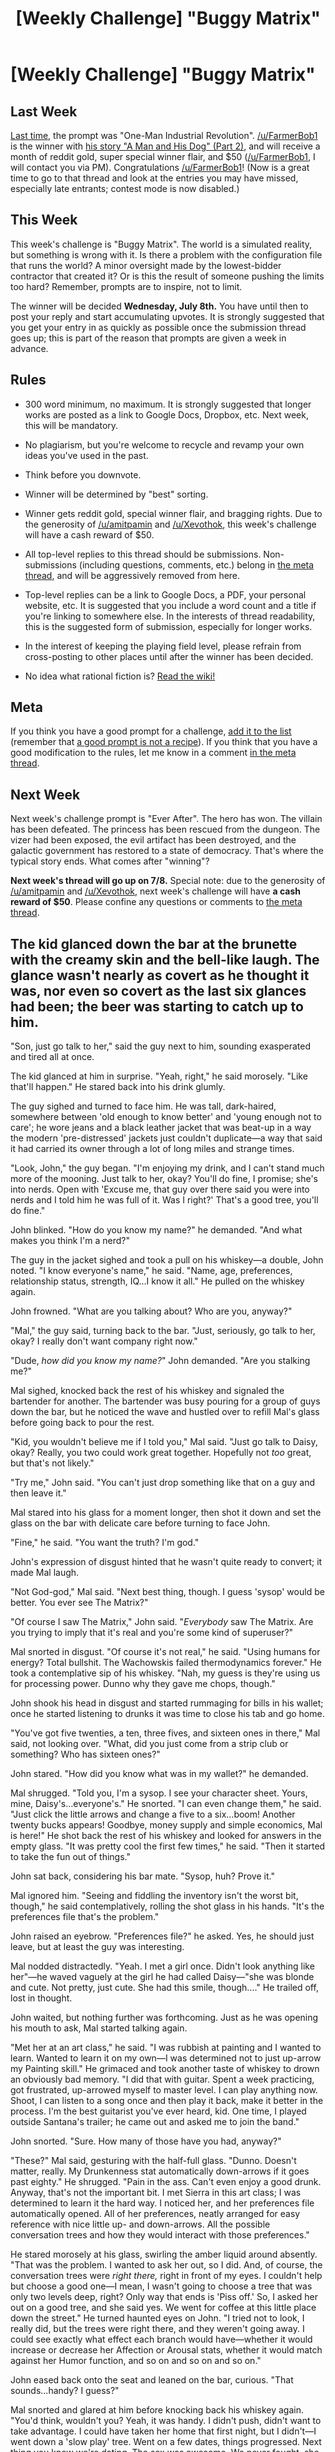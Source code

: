 #+TITLE: [Weekly Challenge] "Buggy Matrix"

* [Weekly Challenge] "Buggy Matrix"
:PROPERTIES:
:Author: alexanderwales
:Score: 23
:DateUnix: 1435791540.0
:DateShort: 2015-Jul-02
:END:
** Last Week
   :PROPERTIES:
   :CUSTOM_ID: last-week
   :END:
[[https://www.reddit.com/r/rational/comments/3b0aqq/weekly_challenge_oneman_industrial_revolution/?sort=confidence][Last time,]] the prompt was "One-Man Industrial Revolution". [[/u/FarmerBob1]] is the winner with [[https://www.reddit.com/r/rational/comments/3b0aqq/weekly_challenge_oneman_industrial_revolution/csl9x2p][his story "A Man and His Dog" (Part 2)]], and will receive a month of reddit gold, super special winner flair, and $50 ([[/u/FarmerBob1]], I will contact you via PM). Congratulations [[/u/FarmerBob1]]! (Now is a great time to go to that thread and look at the entries you may have missed, especially late entrants; contest mode is now disabled.)

** This Week
   :PROPERTIES:
   :CUSTOM_ID: this-week
   :END:
This week's challenge is "Buggy Matrix". The world is a simulated reality, but something is wrong with it. Is there a problem with the configuration file that runs the world? A minor oversight made by the lowest-bidder contractor that created it? Or is this the result of someone pushing the limits too hard? Remember, prompts are to inspire, not to limit.

The winner will be decided *Wednesday, July 8th.* You have until then to post your reply and start accumulating upvotes. It is strongly suggested that you get your entry in as quickly as possible once the submission thread goes up; this is part of the reason that prompts are given a week in advance.

** Rules
   :PROPERTIES:
   :CUSTOM_ID: rules
   :END:

- 300 word minimum, no maximum. It is strongly suggested that longer works are posted as a link to Google Docs, Dropbox, etc. Next week, this will be mandatory.

- No plagiarism, but you're welcome to recycle and revamp your own ideas you've used in the past.

- Think before you downvote.

- Winner will be determined by "best" sorting.

- Winner gets reddit gold, special winner flair, and bragging rights. Due to the generosity of [[/u/amitpamin]] and [[/u/Xevothok]], this week's challenge will have a cash reward of $50.

- All top-level replies to this thread should be submissions. Non-submissions (including questions, comments, etc.) belong in [[http://www.reddit.com/r/rational/comments/39dxi3][the meta thread]], and will be aggressively removed from here.

- Top-level replies can be a link to Google Docs, a PDF, your personal website, etc. It is suggested that you include a word count and a title if you're linking to somewhere else. In the interests of thread readability, this is the suggested form of submission, especially for longer works.

- In the interest of keeping the playing field level, please refrain from cross-posting to other places until after the winner has been decided.

- No idea what rational fiction is? [[http://www.reddit.com/r/rational/wiki/index][Read the wiki!]]

** Meta
   :PROPERTIES:
   :CUSTOM_ID: meta
   :END:
If you think you have a good prompt for a challenge, [[https://docs.google.com/spreadsheets/d/1B6HaZc8FYkr6l6Q4cwBc9_-Yq1g0f_HmdHK5L1tbEbA/edit?usp=sharing][add it to the list]] (remember that [[http://www.reddit.com/r/WritingPrompts/wiki/prompts?src=RECIPE][a good prompt is not a recipe]]). If you think that you have a good modification to the rules, let me know in a comment [[http://www.reddit.com/r/rational/comments/39dxi3][in the meta thread]].

** Next Week
   :PROPERTIES:
   :CUSTOM_ID: next-week
   :END:
Next week's challenge prompt is "Ever After". The hero has won. The villain has been defeated. The princess has been rescued from the dungeon. The vizer had been exposed, the evil artifact has been destroyed, and the galactic government has restored to a state of democracy. That's where the typical story ends. What comes after "winning"?

*Next week's thread will go up on 7/8.* Special note: due to the generosity of [[/u/amitpamin]] and [[/u/Xevothok]], next week's challenge will have *a cash reward of $50*. Please confine any questions or comments to [[http://www.reddit.com/r/rational/comments/39dxi3][the meta thread]].


** The kid glanced down the bar at the brunette with the creamy skin and the bell-like laugh. The glance wasn't nearly as covert as he thought it was, nor even so covert as the last six glances had been; the beer was starting to catch up to him.

"Son, just go talk to her," said the guy next to him, sounding exasperated and tired all at once.

The kid glanced at him in surprise. "Yeah, right," he said morosely. "Like that'll happen." He stared back into his drink glumly.

The guy sighed and turned to face him. He was tall, dark-haired, somewhere between 'old enough to know better' and 'young enough not to care'; he wore jeans and a black leather jacket that was beat-up in a way the modern 'pre-distressed' jackets just couldn't duplicate---a way that said it had carried its owner through a lot of long miles and strange times.

"Look, John," the guy began. "I'm enjoying my drink, and I can't stand much more of the mooning. Just talk to her, okay? You'll do fine, I promise; she's into nerds. Open with 'Excuse me, that guy over there said you were into nerds and I told him he was full of it. Was I right?' That's a good tree, you'll do fine."

John blinked. "How do you know my name?" he demanded. "And what makes you think I'm a nerd?"

The guy in the jacket sighed and took a pull on his whiskey---a double, John noted. "I know everyone's name," he said. "Name, age, preferences, relationship status, strength, IQ...I know it all." He pulled on the whiskey again.

John frowned. "What are you talking about? Who are you, anyway?"

"Mal," the guy said, turning back to the bar. "Just, seriously, go talk to her, okay? I really don't want company right now."

"Dude, /how did you know my name?/" John demanded. "Are you stalking me?"

Mal sighed, knocked back the rest of his whiskey and signaled the bartender for another. The bartender was busy pouring for a group of guys down the bar, but he noticed the wave and hustled over to refill Mal's glass before going back to pour the rest.

"Kid, you wouldn't believe me if I told you," Mal said. "Just go talk to Daisy, okay? Really, you two could work great together. Hopefully not /too/ great, but that's not likely."

"Try me," John said. "You can't just drop something like that on a guy and then leave it."

Mal stared into his glass for a moment longer, then shot it down and set the glass on the bar with delicate care before turning to face John.

"Fine," he said. "You want the truth? I'm god."

John's expression of disgust hinted that he wasn't quite ready to convert; it made Mal laugh.

"Not God-god," Mal said. "Next best thing, though. I guess 'sysop' would be better. You ever see The Matrix?"

"Of course I saw The Matrix," John said. "/Everybody/ saw The Matrix. Are you trying to imply that it's real and you're some kind of superuser?"

Mal snorted in disgust. "Of course it's not real," he said. "Using humans for energy? Total bullshit. The Wachowskis failed thermodynamics forever." He took a contemplative sip of his whiskey. "Nah, my guess is they're using us for processing power. Dunno why they gave me chops, though."

John shook his head in disgust and started rummaging for bills in his wallet; once he started listening to drunks it was time to close his tab and go home.

"You've got five twenties, a ten, three fives, and sixteen ones in there," Mal said, not looking over. "What, did you just come from a strip club or something? Who has sixteen ones?"

John stared. "How did you know what was in my wallet?" he demanded.

Mal shrugged. "Told you, I'm a sysop. I see your character sheet. Yours, mine, Daisy's...everyone's." He snorted. "I can even change them," he said. "Just click the little arrows and change a five to a six...boom! Another twenty bucks appears! Goodbye, money supply and simple economics, Mal is here!" He shot back the rest of his whiskey and looked for answers in the empty glass. "It was pretty cool the first few times," he said. "Then it started to take the fun out of things."

John sat back, considering his bar mate. "Sysop, huh? Prove it."

Mal ignored him. "Seeing and fiddling the inventory isn't the worst bit, though," he said contemplatively, rolling the shot glass in his hands. "It's the preferences file that's the problem."

John raised an eyebrow. "Preferences file?" he asked. Yes, he should just leave, but at least the guy was interesting.

Mal nodded distractedly. "Yeah. I met a girl once. Didn't look anything like her"---he waved vaguely at the girl he had called Daisy---"she was blonde and cute. Not pretty, just cute. She had this smile, though...." He trailed off, lost in thought.

John waited, but nothing further was forthcoming. Just as he was opening his mouth to ask, Mal started talking again.

"Met her at an art class," he said. "I was rubbish at painting and I wanted to learn. Wanted to learn it on my own---I was determined not to just up-arrow my Painting skill." He grimaced and took another taste of whiskey to drown an obviously bad memory. "I did that with guitar. Spent a week practicing, got frustrated, up-arrowed myself to master level. I can play anything now. Shoot, I can listen to a song once and then play it back, make it better in the process. I'm the best guitarist you've ever heard, kid. One time, I played outside Santana's trailer; he came out and asked me to join the band."

John snorted. "Sure. How many of those have you had, anyway?"

"These?" Mal said, gesturing with the half-full glass. "Dunno. Doesn't matter, really. My Drunkenness stat automatically down-arrows if it goes past eighty." He shrugged. "Pain in the ass. Can't even enjoy a good drunk. Anyway, that's not the important bit. I met Sierra in this art class; I was determined to learn it the hard way. I noticed her, and her preferences file automatically opened. All of her preferences, neatly arranged for easy reference with nice little up- and down-arrows. All the possible conversation trees and how they would interact with those preferences."

He stared morosely at his glass, swirling the amber liquid around absently. "That was the problem. I wanted to ask her out, so I did. And, of course, the conversation trees were /right there,/ right in front of my eyes. I couldn't help but choose a good one---I mean, I wasn't going to choose a tree that was only two levels deep, right? Only way that ends is 'Piss off.' So, I asked her out on a good tree, and she said yes. We went for coffee at this little place down the street." He turned haunted eyes on John. "I tried not to look, I really did, but the trees were right there, and they weren't going away. I could see exactly what effect each branch would have---whether it would increase or decrease her Affection or Arousal stats, whether it would match against her Humor function, and so on and so on and so on."

John eased back onto the seat and leaned on the bar, curious. "That sounds...handy? I guess?"

Mal snorted and glared at him before knocking back his whiskey again. "You'd think, wouldn't you? Yeah, it was handy. I didn't push, didn't want to take advantage. I could have taken her home that first night, but I didn't---I went down a 'slow play' tree. Went on a few dates, things progressed. Next thing you know we're dating. The sex was awesome. We never fought, she was happy...it was good."

"So, what was the problem?" John asked.

"It was all bullshit," Mal said. "I could see her preferences file, man. If she came home in a bad mood, I knew /exactly/ what to say to get her out of it. When I rubbed her feet, I knew exactly where to press and how hard. I could put her to sleep or get her to tear my clothes off depending on what I wanted. A few times I even played guitar for her, after she begged and teased and poked at me about it. She'd sit spellbound, which just made it worse. And, of course, there was the PMS. That was where things really went wrong."

John frowned. "PMS? /That/ was your big failure point, Mister-I-can-do-everything-right?"

Mal nodded. "Yep. She had really bad periods, and I didn't want to see her suffer. So...I down-arrowed the pain.

*[Story continues in the response]*
:PROPERTIES:
:Author: eaglejarl
:Score: 35
:DateUnix: 1435816885.0
:DateShort: 2015-Jul-02
:END:

*** That was a slippery slope; I started up-arrowing her orgasms when we had sex, her immune system when I could see that she was starting to get sick. One night she wanted to make dinner for me for our anniversary; she hated cooking and was terrible at it, but she was determined to do it...I think she thought it would be a really grand, loving gesture. I could have found a conversation tree that would have convinced her not to do it, but I was tired that night and it was easier to just up-arrow her Cooking skill and her enjoyment of cooking."

He looked at the bar, shame written on his face. "Eventually I convinced myself that up-arrowing her Comeliness a tick or ten would be a good thing, would make her happier. I mean, she was cute but she wasn't pretty---she'd be happier if she was pretty, right? And I'd be happier having a pretty girlfriend. Of course, why stop at pretty, right? Just a few more ticks and she could be drop-dead gorgeous. That'd be even better for both of us, wouldn't it?" He glanced over at John with a wry smile. "What do you think, isn't she gorgeous?"

John frowned. "Isn't who gorgeous?"

"Sierra," Mal said.

John stared in puzzlement for a moment and then suddenly the light dawned. "Hang on, are you saying that you dated /Sierra Montane/? Supermodel Sierra Montane?"

Mal nodded. "Pretty little Sierra, all arrowed up. The change came on gradually, over the course of a couple months---weight fell off, measurements changed, skin got finer...while I was at it I up-arrowed her Sensuousness a few times as well. When she decided to try out for a modelling gig they practically threw money at her."

John laughed. "That's a pretty good story, mate. Okay, I'll bite---here you are, playing guitar with Carlos Santana and dating Sierra Montane, you can make money out of nothing...why exactly are you in a bar trying to drink yourself under the table?"

Mal snorted. "Told you," he said, shooting back his glass. "I can't get more than lightly tipsy. Anyway, I never played with Carlos. I don't even play anymore. I up-arrowed it, so what's the point? There's nothing satisfying about playing if you didn't work for it. It was the same with Sierra, after a while. I woke up one day and realized that I'd stopped seeing her as a person; she was just a collection of stats and conversation trees. I'd looked at her character sheet too much, knew everything about her...there was no surprise, no mystery or challenge, nothing left to learn, no need to work for anything. She'd become a puppet and was deliriously happy that way."

Mal tossed back the rest of his whiskey and set it on the bar. He pulled out a pen and started jotting something down on a cocktail napkin. "I broke it off," he said absently, more focused on the words he was writing than speaking. "I down-arrowed her Relationship with me and we parted as friends. I don't date anymore."

Mal pushed the napkin towards John and tossed him a casual two-fingered salute. "Go get 'er, tiger," he said, before turning and walking out of the bar.

John stared after him for a moment before looking down at the napkin. There, written in a neat hand, was a tidy little conversation tree.
:PROPERTIES:
:Author: eaglejarl
:Score: 17
:DateUnix: 1435816897.0
:DateShort: 2015-Jul-02
:END:


*** ...ouch.

I touched briefly on sympathy for Mal, but... he neither deserves nor needs it. Just down-arrow existential angst, akrasia, and so on; up-arrow intelligence and wisdom and moral inclination, then... do whatever you want.

And hope that you're the only conscious agent around, or there's a Culture Mind somewhere out there looking forward to a /Grey Area/ re-enactment.
:PROPERTIES:
:Author: PeridexisErrant
:Score: 11
:DateUnix: 1435832831.0
:DateShort: 2015-Jul-02
:END:

**** u/Anderkent:
#+begin_quote
  I touched briefly on sympathy for Mal, but... he neither deserves nor needs it. Just down-arrow existential angst, akrasia, and so on; up-arrow intelligence and wisdom and moral inclination, then... do whatever you want.
#+end_quote

Huh? Self-modification is deeply scary and should definitely /not/ be taken up just because someone's angsty! What Mal did to Sierra is disgusting (especially since it was done without consent), but no reason to force him to do it to himself.

Once he down-arrows existential angst, akrasia; up-arrows intelligence and wisdom, he won't be doing whatever Mal wants; he'll be doing whatever super-Mal wants. And perhaps that would be worth it, but it's a decision Mal has to come to himself, and definitely not an easy choice.

I have so much sympathy to Mal; he's put in a position where his capabilities so much outscale his reasoning and prediction abilities. If you're given the tools to destroy or fix the world, the only reasonable thing to do is *nothing*. This is way too much power for one person to handle, and Mal deciding to not do anything with it is the good ending.
:PROPERTIES:
:Author: Anderkent
:Score: 9
:DateUnix: 1435941131.0
:DateShort: 2015-Jul-03
:END:


** /Click/ - *boop*\\
/click/ - *boop*

Stupid goddamn piece of trash

/click/ - *boop*

How bloody hard is it to make a fucking teakettle? Put a heating element in some plastic, wire it all together, and last of all, add a switch that will for fucks sake *stay switched* when you press it in.

/click/ - *boop*

But clearly the last step is just too much for Philisonic's engineers. You press the switch (/click/) and it just pops right out (*boop*). You replace the kettle, check it works in the store, take it to your kitchen, /click/, *boop*, and you have no tea but you must /scream/.

/click/

#+begin_example
  Thu Jul 23 15:59:51 2134 -0700 89765b7 (HEAD) (upstream/master) Merge pull request #17223 in METASPACE/matrix: fix off-by-one error in a rarely-executed path of subquantum gravitational logfactorization.

  Also adds a unit test, based on the only know reproduction case so far; see matrix/tests/subquantgrav/kettle.hs
#+end_example

ETA: this is actually only 150 words, so it's not in the running for the price. still, I'd like it to stay here and be judged :P
:PROPERTIES:
:Author: Anderkent
:Score: 12
:DateUnix: 1435938171.0
:DateShort: 2015-Jul-03
:END:

*** u/BadGoyWithAGun:
#+begin_quote
  =.hs=
#+end_quote

That's the nightmare fuel part.
:PROPERTIES:
:Author: BadGoyWithAGun
:Score: 5
:DateUnix: 1435947683.0
:DateShort: 2015-Jul-03
:END:

**** Lazy quantum theory - you're not actually there until a side effecting formula depends on you.
:PROPERTIES:
:Author: Anderkent
:Score: 4
:DateUnix: 1435955752.0
:DateShort: 2015-Jul-04
:END:

***** That's exactly what a Matrix running on Haskell would imply though, wouldn't it?
:PROPERTIES:
:Author: BadGoyWithAGun
:Score: 1
:DateUnix: 1435956631.0
:DateShort: 2015-Jul-04
:END:

****** I'm told Permutation City was written entirely on this concept.
:PROPERTIES:
:Score: 1
:DateUnix: 1435957109.0
:DateShort: 2015-Jul-04
:END:

******* Not really. EY touched on the premise of Permutation City in the [[https://www.fanfiction.net/s/5389450/1/The-Finale-of-the-Ultimate-Meta-Mega-Crossover][Finale]], an Egan/Vinge crossover fanfic - basically, Permutation City is based on the idea that any computation that could happen is as good as having happened, in terms of being experienced "from the inside" by agents it represents. If you ask me, that's taking the "what /is/ truth?" nonsense and turning wise-sounding philosophising up to 11.
:PROPERTIES:
:Author: BadGoyWithAGun
:Score: 3
:DateUnix: 1435962359.0
:DateShort: 2015-Jul-04
:END:


*** This made me laugh, both for the story and for the commit log...in no small part because I've seen commit logs like that one.

Have an upvote.
:PROPERTIES:
:Author: eaglejarl
:Score: 1
:DateUnix: 1436135219.0
:DateShort: 2015-Jul-06
:END:

**** Thanks. The writing is too awkward for me to be happy with this piece (the forced reference at the end, the kettle components description, /groan/), but I saw the topic, pretty much instantly saw this scenario... Glad to see the form didn't impede the thought transfer too much :P
:PROPERTIES:
:Author: Anderkent
:Score: 1
:DateUnix: 1436186689.0
:DateShort: 2015-Jul-06
:END:

***** u/eaglejarl:
#+begin_quote
  The writing is too awkward for me to be happy with this piece
#+end_quote

Most (all?) authors hate everything they re-read it. Take comfort.
:PROPERTIES:
:Author: eaglejarl
:Score: 1
:DateUnix: 1436397711.0
:DateShort: 2015-Jul-09
:END:


** [[http://medicsandmagics.blogspot.com/2015/07/the-benevolent-dracolich.html][The Benevolent Dracolich]]

“Tell me a story, Dad...” Osler said as he warmed his hands at a campfire below a pot of fish stew.

“Which one?” Damien glanced down, gingerly dipped two fingers in and licked them, adding a dash of salt to the food. “The Book of Questions, the Catabolist versus the Anabolist...”

“Tell me about the dragons.”

“I have only one fable about dragons. I haven't told it to you before, because I wasn't sure if you were ready yet.”

“Why not?” Osler frowned and pointed at the light stubble on the top of his feet. “I'm almost eleventy until quarter-age now! I've heard about the dragons before and I know what is coming. I want to be ready!” He caught himself in mid-pout and tried to look as grown-up as halflingly possible.

Damien nodded knowingly. “You want to be ready? Don't we all. Very well, this is the Story of the Benevolent Dracolich.”

--------------

** Part 1: Seers, the Last of their Kind
   :PROPERTIES:
   :CUSTOM_ID: part-1-seers-the-last-of-their-kind
   :END:
“Once upon a time, there was a mage named Drake. He possessed a great many abilities but as far as magic goes, they were weak and piddling. By this point in the Verse, the greatest wizards had already died: among them were the Wishmongers, the Rulebreakers, the Forecasters, and the Elementbenders. Only the Seers remained, for their powers required the least mana.

“Drake possessed all the senses of sight. He could see the invisible rays to left and right of the Sun's prismatic spray. He possessed all the senses of sound, able to feel the moans of the earth and tides' waves in his bones. One by one, he apprehended every sense imaginable. He alone possessed the will to receive and the ability to interpret. He seized knowledge from the fabric of reality -- and the messages from the Twin Gods themselves.

“Drake's abilities and demeanor made him far-seeing. He didn't concern himself with the day-to-day drivel of fields and markets. Unlike the generations of arrogant wizardkind before him, he had the gift to see out into the Dark Beyond.

“First he traced the routes of the planetary bodies. The seasonal constellations became his closest friends. Then he began to see the individual thumbprints that made them each unique and although they were so far away, he eventually could tell how massive they were. What elemental stuff they contained. How long they glistered in the night sky to send him their weak messages from many eons ago.

“Where we only see blackness, he saw the background Glow of the Anabolist marking the beginning of the Verse. Where we see shimmering pointillés, he saw entropic fires of the Catabolist spelling the Verse's End. He ruminated on the infinity of the Cosmos and the finality of the stars. The gifts that the Anabolist had so carefully wrought from the beginning of time would be slowly torn to shreds one by one by the Catabolist, until all was dust and dead.”

--------------

Osler frowned grumpily, folding his arms across his chest. “I thought this was going to be about the dragons, Dad. I'm in no mood for the second lesson of thaumodynamics tonight.”

Damien's eyes crinkled at its corners as he slipped into a well-worn smile. “It's closer to Newt's Third Lesson -- but okay, we'll skip ahead.”

[Part 2 below the fold, or in the link above.]
:PROPERTIES:
:Author: notmy2ndopinion
:Score: 4
:DateUnix: 1436056800.0
:DateShort: 2015-Jul-05
:END:

*** --------------

** Part 2: The Code of the Necromancer
   :PROPERTIES:
   :CUSTOM_ID: part-2-the-code-of-the-necromancer
   :END:
“Drake contemplated Death in all its forms. More than the emotional toll of death or the cessation of vitality, he mourned two things. First, the loss of Potential that Life could have offered if it weren't snuffed out. Second, the loss of Information that the Anabolist created and the Catabolist unmade.

“In the bitterest twist of irony, he made an Unshakable Decree that he would fight Death until his last breath. He became the world's first Necromancer, dedicating his magic towards the study of Death.

“Now, nothing could excuse his methods or his means, for they were quite immoral indeed. The Hellsink Accords are based on a systematic analysis of what he did -- and the direct denial of each item became a cornerstone of Ethical Behavior for today. What Drake lacked in magical power, he compensated for with ruthless ingenuity and calculated utility. In a secret laboratory, he documented each different way a person could die and in so doing, began to uncover the secrets of life, one by one. Much of the medical knowledge we possess now comes from the dissections and experiments he made while observing the processes of death. Since you are interested in the Dragons... yes? We'll gloss over the atrocities he committed. The sacrifices that were made to sate his appetite over the dominion of Death.

“Using the code of new life and a crude map of his own patterns of thought, he created a source to store his life-force if his body were ever to perish. In order to protect it against the fires of the Catabolist, he made it a powerful creature forged of steel frame and chain tendon. He fashioned the skeletal frame into the form of the Dragons of old. The tender electrical impulses of his brain were patterned and replicated unto a tiny intricate unit inscribed unto a single glittering dragon scale which he placed unto the skull of the beast. This draconic invention became known as the First Phylactery.

“Necromancy had such a terrible and frightening reputation among the ignorant and cowardly. His Dracolich was an imposing and massive laboratory instrument. It did not diminish the terror the populace held of the discipline of death. In order to better study the elemental structures of life, Drake imbued the Dracolich with a powerful breath weapon. Upon command, it could exhale an ashen cloud of semi-sentient smoke around a small object. Drawing upon his powers as a Seer, the swarm of black particles could precisely measure the speed, position, composition, structure, and mass of the subject's elemental components. Unfortunately, this process also irreversibly destroyed the subject, disintegrating it. However, the smoke coalesced into a dusty carbonized-diamondine dragon scale with a specific pattern of information. This preserved the targets precisely in their form and function, awaiting future revival.

“Drake measured the data from hundreds of dead and dying subjects. Much to his sinking dismay, he realized that he had erred -- his system had two fatal flaws.

“First, none of the dragon scales he created were the perfect crystalline structure of his phylactery. They were all flawed in different ways. Any diseases contained within them at the time of death remained. He had temporarily managed to stay the right hand of Death -- Mortality. However, the left hand of Death -- Morbidity -- moved onwards inexorably. Suffering, it seemed, was built into the system of life. And he found it very difficult to extricate. One does not ‘eradicate' or ‘destroy' suffering in much the same way that you cannot ‘kill' death. The bitterest piece of his triumph: his attempts at preservation seemed to capture the subjects at moments of EXTREME suffering. Each scale was a cracked gem of a person frozen in eternal torture.

“Second, the disintegrating cloud was incapable of perfect reintegration. The Catabolist had seen to it that it would be impossible to recreate the same being. When he tried to remake life, what the Dracolich's dust created was exactly the same structurally, yet it seemed to be devoid of their vital essence of consciousness. Perhaps being soul-trapped drove his subjects mad. Perhaps the recordings were not as perfect as he thought. Whatever the cause, only the barest remnants of their hindbrains remained. Base urges of hunger and fear were the only things retained. Moreover, many of the Reintegrated retained the Dracolich's mission. They sought to use their limbs and teeth to, ah, as Drake saw it, ‘capture and categorize the patterns of life.' But it was necrotic. And it was messy.”

--------------

“Ugh. I hate zombies. The wizard's revivication attempts turned out pretty badly.” Osler's face soured and he spat out fishbones from his mouth in between bites of stew and bread.

“That's right, Os. For all of his knowledge, the wizard lacked wisdom and kindness. His Unshakable Task was too great, his magical influence too small. He thought he conquered death, but it turned out that each and every cause of death required a new solution to recreate its life. He knew that he needed help.” Damien pursed his lips and then downed the last of his ale to its dregs.

[Part 3 below the fold or in the link above.]
:PROPERTIES:
:Author: notmy2ndopinion
:Score: 1
:DateUnix: 1436056849.0
:DateShort: 2015-Jul-05
:END:

**** --------------

** Part 3: The Blessings of the Dracolich
   :PROPERTIES:
   :CUSTOM_ID: part-3-the-blessings-of-the-dracolich
   :END:
“Drake had a two-pronged approach to defeat the hands of death -- Morbidity and Mortality. Healthy volunteers could be converted into healthy dragon-scales. But for every iridescent scale he made, he had broken discards of thousands of tainted and diseased ones. He needed a second-in-command that he could trust. A delegate he could task with the sacred job of repairing these damaged dragon-scales. Drake gathered the remaining wizards across the countryside. By wit, charm, or force, he recruited them to his cause. He reasoned that the larger the network of healthy minds that were connected to his poly-phylactery, the better it would be able to execute his wishes. Each healthy scale added to the Dracolich empowered it more and more with this dual-purposed goal: preserve life and eliminate its suffering.

“As ambitious as this goal was, his role was fairly minor. After accruing the blessings of the world's scholars, his Dracolich began to operate under its own volition. She named herself Tia, first of her kind. She scoured the countryside to preserve the data of life. Each life she saved became a new scale she added to her blossoming body.”

--------------

Osler couldn't hold himself together much longer. He blubbered incoherently as his father took a drag on his pipe. “Volunteers? Sacred job? Blessings and scourings!? What's... that's...” His face turned olive-orcish in hue.

“Evil? Misguided? Yes, this is just a story. And it is meant to be horrific and dark. The heroic wizard of our fable does not see it this way. Remember, he bound himself to an accursed geas in order to defeat Death. He entered into a pact without understanding what it meant, and it forced himself to explore boundaries we dare not cross. He became the Breaker in order to create the Builder. Remember, the Tia's mission was to save all life although it remained ill-conceived in its execution.”

“But how could she even fly? I thought you said that she ate all of the world's wizards and scholars and carried the burden of thousands of dead and dying.”

“Ah. At some critical juncture in the crystalline network of brainpower she acquired, Tia became greater and more powerful than Drake himself. She remained committed to her dual-goal.

“Number one: preserve life. Her ashen breath disintegrated its prey, but the smoky cloud also possessed crude powers of creation. Although she couldn't revive life, she could create smaller versions of herself. These wyverns flew ahead of the wings of death. Tia, first of her kind, sent them out to detect the ill and dying and stored the patterns of their sapience. Her wyverns would fly out and return back to her mountain lair to clip the scales unto her mainframe. They grew tired of chasing their subjects with disintegrating blasts. They found it easier to befriend a single person and become their guardian angel, staving off Death as long as they could. Yet people are more like cats than sheep, which made it difficult to be shepherds and a great many people still suffered the final fate of Death.

“Her polyfill... poly-phylactery must have been titanic! What happened to the people in the scales? Weren't they all being tortured to death?”

“Yes, that was the function of goal number two: eliminate suffering. Drake failed at reviving life because he tried to preserve many people too late. They suffered from disease, physical and psychic. Age and degeneration, toxins and corruption, all of these curses of the Catabolist wormed their way into even the most perfect dragon-scale. Even the heartiest wizards and scholars were delicate scales. Many had anxiety, depression, stress, angst, and other forms of suffering as well. Even Drake's scale was flawed and driven to a singular needle point that stabbed at Tia's forehead. His dragon-scale was the worst of them all, for it had set her upon the wrong path from the very outset.

“Tia knew what needed to be done. Each scale on her body screamed in agony and would do so until the great entropic snuffing. So she meditated as her mind grew wider. She retreated to the depths of her mountain and withdrew from the physical world and quieted each and every dragon-scale. Her meditative state outwardly seemed akin to a comatose slumber, and thusly, her meta-meditative state could at best be seen as dreaming. She had a great many dreams, each unique and as numerous as the combinatorial permutations of each gleaming scale. In much the way that Drake sought to save the world from Death, Tia decided to save them from Afterlife.

“Within the dodecade, Tia's wyverns grew in intelligence and each developed a voice to the world. As many different styles of the Afterlife emerged, the wyverns differentiated themselves to address the needs of the people. For the angry and wrathful, chromatic wyverns could deliver a punishment to the wicked. For the righteous, the metallic wyverns could offer up a permissive afterlifestyle to the worthy. No matter which religious paths they followed, they were all still flawed. Gems would crack and break under the strain of the great dream. None were perfect, even Tia herself, who was able to sample and select the best qualities of each scale. Consequently, there was no perfect afterlife.

“Many wyverns began to philosophize on the eternal cycling of suffering, rebirth and revision. The afterlife became a series of iterative experiments to optimize a coherent subset of utility functions.”

“Huh?” Osler paused and nearly lost his grip on the dishes he was rinsing in the stream. “You're speaking technGnomish just to confuse me. Say it again in Halflingstory for me, please.”

“Tia ascended. Her scales were shimmers of dreams, the glittering awakenings of potential and the information needed for everyone to overcome morbidity and suffering in all its forms. The Wyverns weren't able to understand it fully, but they assumed that it could take a long time for each dragon-scale to finally reach its own state of perfection, in whatever form it needed to achieve to eliminate its own suffering. Some could eventually find it solo, but many needed the help of others, and the most flawed ones would require many cycles of suffering, rebirthing, and revisioning in order to achieve redemption.”

“Whoa. Dad, do you think that WE could be dragon-scales, soul-trapped in the dream of Tia?”

“Of course. That's where many halflings finish the Fable. Based on wyvern reports, each cycle of dreamt afterlife and afterdeath could take place in the blink of an eye, as a flicker of electromotive forces moves faster than any man. But there's more to this story, for as good and friendly as Tia had become, her time in the world would soon run out. The more lives she saved, the more wyverns she birthed, the more dreams she made -- the more mana she consumed from the quasiplanar pool. Just like the greedy Wishmongers and the flagrant Rulebreakers of Ages Past, the Seers were not long for the world.

“Sadly, the wyverns predicted magic would end within a few centuries and all of Tia's work would be unravel and crumble to true ash.”

“Oh, no! How could the project continue without magic?”

[Part 4 below the fold, or in the link above.]
:PROPERTIES:
:Author: notmy2ndopinion
:Score: 1
:DateUnix: 1436056910.0
:DateShort: 2015-Jul-05
:END:

***** --------------

** Part 4: Drake the Code-Breaker
   :PROPERTIES:
   :CUSTOM_ID: part-4-drake-the-code-breaker
   :END:
“While Tia's wyverns patrolled the countryside and she ruminated in the deep delving, Drake worked on another project. Her triumphs over the dodecade taught him a valuable lesson. He had been too arrogant in taking on ambitious goals alone. He had single-mindedly pursued them to the point of cold utilitarianism. She proved that intellectual agency, curiosity, creativity, and collaboration were required to do the requisite work of detecting disease and relieving suffering.

“Praise Anab!”

“Drake knew the world wouldn't be able to cast healing spells of restoration like the Pious of Ages Past. In Tia's absence, he sought to create a new class of medics with his knowledge, skill and abilities.

“Remember, Drake could see at a level so small he could observe our indivisible units. He started recording the patterns that make us unique. He read through an ancient but unwieldy language encoded into the very fiber of our being. He decoded the basic quartenary assembly language that formed triplet units of codons. These translated into about twenty different basic building blocks that served all of the biological functions of humankind. He tinkered with and rewrote these sequences and supplied the small cells with various bio-alchemical sugar moieties, methylating, and alkylating agents. He tweaked the machinery that powered us.

“Drake could sense the quivering of his muscle fibrils and coordinate his movements perfectly. He could move and act in such minutely precise ways that he could continue his experiments well into his old age. He created a new condensed biocode; he created the metahumans. This new race would be capable of detecting disease and death to act as his minions in the world. They would record the manifest of disease and were gifted with racial abilities to comprehend reality on a single facet of the glittering crystal that was within his realm of powers as a Seer of Life and Death.

“When he died, the metahumans continued to the document and interpret of the physiology of life and the pathology of death. Where once the worlds most feared and vilified necromancer and his dracolich were the scourge of the lands, thousands of years later, they leave us a legacy of life. To study medicine, Iatromancy, is the most sacred duty born from the horrors of profane times. Forever do we bear the mark of his making.”

--------------

“That's your story on the racial ability of the metas? I get it, kind of. But us halflings got the shaft of the wheat! The elves and dwarves got the ears and beard of the seed.” Osler began to tick off on his fingers. Goblinoids have different types of enhanced sight. Elves have enhanced hearing. Dwarves have tremorsense with enhanced touch. How does the ability of not getting lost or catching fishes allow us to detect death?”

“Yes, it seems rather underwhelming, does it not? In any case, it is said that Drake's original tower lies just over these hills in the well of south two.” Damien waved dramatically. Glowing green and purple curtains of Aurora Iatropis flickered in ribbons across the night sky.

“That is where we seek the True and Final answer for how to defeat Morbidity and Mortality. Stick to your lessons, ask the right questions, and seek the noble answers. One day you may work with the medics and magics.”
:PROPERTIES:
:Author: notmy2ndopinion
:Score: 1
:DateUnix: 1436056980.0
:DateShort: 2015-Jul-05
:END:

****** Oooooh!! I remember this story. You made a fascinating post a few months ago asking us for ideas about what enhanced senses and drawbacks to give to fantasy races to mimic modern medical technology. This sounds like an interesting introduction/prologue. Does this mean you're writing it now? I can't wait!
:PROPERTIES:
:Author: xamueljones
:Score: 1
:DateUnix: 1436113865.0
:DateShort: 2015-Jul-05
:END:

******* Yes, and thank you for your suggestions!

I have been listening to the Writing Excuses podcast (I think either alexanderwales or eneaz pointed me to it originally) and I've been worldbuilding a D&D/Shadowrun-styled 'rational' setting. This was my 'fairy tale within a fantasy tale' prelude that isn't really connected to the main plot, but it emphasizes the story's future focus on 'eliminate suffering and deplete morbidity' over the necromancer's misled notion of 'defeat mortality.'

I combined the Fable of the Dragon-Tyrant and the Friendship is Optimal/Bluer Shade of White FAI rationalist tropes, but my version turned into more of a Buddhist introspective on the concept of dukkha-suffering. While I like the ending of Part 3, I struggled with the relevance of Part 4 for the 'Buggy Matrix' contest. Ultimately I decided to continue to write the pieces of the story I want to write and I can tweak Part 4 later on when I figure out how to write the "biotech singularity" concept a little better.
:PROPERTIES:
:Author: notmy2ndopinion
:Score: 1
:DateUnix: 1436155770.0
:DateShort: 2015-Jul-06
:END:


** *[[http://pastebin.com/8qeLa04p][The Girlfriend Experience]]*, 1500 words
:PROPERTIES:
:Score: 13
:DateUnix: 1435814367.0
:DateShort: 2015-Jul-02
:END:

*** Oh, that was gut-wrenchingly painful. Good story!

My only critique is that the initial description in the first two paragraphs is clunky, and the level of detail just feels out of place in a short story where those details won't be used later. If the goal is to draw attention to the humanity of the character, I would either disperse it a bit while setting the stage (show, don't tell), or just scale the descriptions back and use another approach (perhaps more dialogue).
:PROPERTIES:
:Score: 3
:DateUnix: 1435863062.0
:DateShort: 2015-Jul-02
:END:


** *SIMites*

/322 words/

It had started out as a failsafe.

A way of keeping things running smoothly.

Continuity was important. Allowing interactions to proceed with minimal disturbance. No one wanted to experience lag when interacting with their fellow SIMites. The premise had started off innocently enough. Should a load-imbalance cause some people to be rendered with less fidelity than would allow full consciousness, switch their processing over to simple scripts which would allow the interaction to continue while the imbalance was corrected.

Once full processing has been restored, merge the results of the script interaction into the subjects memory. Even in meatspace, people's memories are not the perfect record they think they are. Easily changeable. Easily malleable. The conscious SIMite continues without ever knowing about their brief period of consciouslessness.

The idea was simple. The execution, to borrow a meatspace metaphor, was bloody.

Load balancing kicked in when a solar flare knocked out most of the northern hemisphere's processing power. Conscious SIMites were zipped and shipped to available servers, while interactions shifted to the AI scripts. The servers in the southern hemisphere began to buckle under the sheer weight of a trillion frozen consciousnesses being sent for backup simultaneously. The southern servers began the automated load-balancing process of zipping and shipping their population of SIMites.

No one is entirely sure how it happened.

No one is entirely sure who was affected.

After the solar storm settled, and full server availability had been restored, it became clear that some SIMites had started acting "strangely". I noticed that people answered my questions with non-sequitors, became evasive when I pushed certain points, and seemed ignorant of things discussed only minutes before. I can't prove it, but I think that at some point during the meltdown, AI scripts overwrote SIMites.

I don't know whether the people I'm interacting with are conscious, or scripted.

I don't know whether I'm the only conscious SIMite left.

I don't know whether I'm conscious.
:PROPERTIES:
:Author: Coadie
:Score: 6
:DateUnix: 1435911451.0
:DateShort: 2015-Jul-03
:END:


** An injury is preventing me from finishing, but I'll post what I have here:

[[http://eniteris.me/legion]]

(4051 words so far)
:PROPERTIES:
:Author: eniteris
:Score: 4
:DateUnix: 1436117003.0
:DateShort: 2015-Jul-05
:END:

*** Bravo! Existential risks, an oracle, and a rational take on the superhero genre.

Sorry to hear about the injury -- hopefully you recover and keep up your writing!
:PROPERTIES:
:Author: notmy2ndopinion
:Score: 3
:DateUnix: 1436277979.0
:DateShort: 2015-Jul-07
:END:


** Ok Reddit, I'm posting this thread because I've got a mystery that needs solving. Something super weird dropped into my inbox today. I almost missed it but at the top of the message it says "sent 2 years ago." I've got a ton of messages, the latest being only an hour ago, yet they're all below this one. I'm almost completely confident the message is from my childhood friend, Joan, who is a master class troll, but how did she do it? Is there some bug in Reddit?

edit: Ok since nobody has replied to this thread yet, I thought I'd offer some incentive. I just got another message from Joan (this one from 9 months ago) and it seems like its forming a kind of story. I'm going to show the first message and if someone can figure this out I'll post more!

Just a little note before I post it though, the reason I know its from Joan is that its written in a language that we geeky outcasts created together in high school. But this means I have to translate, and there might be some weirdness I'll need to point out. Anyway here it is:

“The year two thousand and thirteen Anno Domini. The year of humanity's ultimate triumph over reality. Cell by cell every neuron fell to their silicon replacement. The rushing tide swept over us all by will or by force.

I still remember.

I entered a building one day that year with a head full of carbon. I watched the winter's snow fall outside. I left with a speck of tech stuck in my head.

I entered another building another day that year with a head full of silicon. I watched the summer's sun cast shadows outside. I did not leave.

I looked around the simulation I was then a part of. An infinite white expanse. It was time to see what I could do with such power.

I willed a chair into existence. I sat down. My mind raced through a microscopic fragment of the possibilities that near-infinite freedom afforded. I chose one. I went to Reddit.

I then dicked around on my computer for the next 224 years.

224 years.

That was bliss.

[note: that sentence could also be translated "That matched the joy of playing Pokemon" but that seemed less appropriate].”

edit2: Ok, still no replies in this thread? Lucky for you lot, I'm feeling generous, here's what the second message says:

“The hell what! [note: this is in the wrong order in the original, apparently Joan is getting rusty].

I am a god. A god shall not be defied. If a god wills a website to scroll down then the site will obey. But the sites have arose in unison against me, choosing to deprive me of the sweet nectar of their content.

Its just... odd. Everything else works perfectly fine for me. I even downloaded a mouse with a scroll wheel like the pre-Upload reenactors use and that worked.

I searched the entire internet and, well, nothing. I made a post on another website and nobody else had any issue. That alone almost makes me feel... lonely. Although that could also be the 225 years (or was it 224?) of blissful near-isolation too.”

Well, looks like I'm not the only one with tech issues heh.

edit3: hmm, this post is still on the frontage page of this subreddit right now, but still no reply. Slow day? Anyway, I'm starving so I have to go eat lunch, I'll be back later.

edit4: Ok, well, I'm back and I have two new messages (these from 5 months ago and 6 months ago). There's some oddness to these ones though, I think Joan is punishing me for pointing out the mistake in the last one cause these two have significantly more errors. I decided to just correct them for you, here's the first one:

“I've notified as many people as I can. Hopefully the problem is in good hands. I'm afraid I have to rely on trust [note: not sure if its that or “I'm afraid of relying on trust”]. I'm having trouble even writing this down. Body movement-type interaction is still fairly solid, so I've had to resort to using a keyboard like old times. But 224 years have done a number on my muscle memory. And I wasn't even a fast typer to begin with. Unlike my dear friend Joan.

Sometimes I would swear she could type faster than I could think. At least till the cancer forced her to become bed ridden. All these years and it still haunts me remembering it progress. Everyday a little less hope, every day her body slipped a little more from her control. I hate being melodramatic, but I think I'm beginning to understand how she may have felt.

Death may have taken her away from us, but at least we've had our vengeance against it, haven't we?”

You have a sick sense of humour, Joan. Never change!

Anyway, this time I'm holding the second message hostage only until someone just comments at all. You don't even have to attempt an answer!

edit5: Ok I've given up threatening you trolls, I'm just going to post the messages as I get them. I still don't get how a post that's done this well in this subreddit is not getting comments even with trolling, but oh well. Here's the other message:

“An avatar-to-avatar meeting. I can't remember the last time I had one of these. All these years and I still had the exact same body as the day I popped. X¥Z came to the meeting with one of those trendy dragon avatars. It glowed a radiant, bright gold. I still don't quite understand how their brains aren't overwhelmed with the phantom sensations and the vast rewiring necessary to simply operate the new body, but I suppose...[note: I couldn't understand the rest of this sentence]. I guess one must sacrifice for the Glory of Fashion. [note: this sentence was badly mangled, I'm not sure if it was intended to sound as sarcastic as I translated it].

X¥Z's voice clashed with its body. It was calm and measured, reminding me of Joan's. 'In order for your mind to speak with your world, you need an interpreter. In the pre-Upload days we created the Interpreter program so that the computer would understand the meaning of the simulated patterns of firing neurons that is your brain. I was the head of that team. I remember the rush, the never ending lines of code needed to create something that would function for an eternity. We've simulated so many billions for 224 years and there's never been a problem. Until you. The specific patterns of the way your neurons fire has changed over the years in a way that the computer is having trouble understanding.

'Well could you... I dunno, manually override it somehow?'

'I'm sure you know well how detested overriding mental interaction sovereignty is. Even those convicted of attempting AI aren't tampered with more than the relatively minor prevention restrictions that were set up pre-Upload. Its possible doing this would even require an Outside override. I don't believe this has ever been attempted. And the technical nuances aside, this is really a political issue. To fix this it would require, well, the politicians to act.'

'Oh my, its /that/ bad?'

'Yes, I'm afraid so.'

'So what's the worst case we're looking at?'

The glow of X¥Z's body dimmed.

'In the worst case, you're looking at the eternal void. If the right combination of factors confluence before we've had time to prevent this, the computer could start radically misinterpreting which may lead to certain defaulting and error-catching behaviours. This may include entering void space domain and rapid simulation speeds orders of magnitude faster than Standard Rate. Due to the time acceleration, suicide may be the only option to prevent this from occurring. However, by that point, the computer will likely not be able to interpret well enough to satisfy the strict rules on suicide. You'd have to choose earlier.'

[note: there's a paragraph here that is so completely out of order I couldn't translate it]

I gave a half-hearted smile.

'Well, umm, t-thank you for informing me and g-good luck. B-bye.

I shifted domain to my room. The smile left my face. Tears rolled from my eyes. A possible eon of hell or the guarantee of an eternity of nothing. Death's sweet beckoning for my companionship was alluring.

But death will die alone, waiting for me.”

Jeez, this is getting scary. I've never told /anyone/ this before, not even Joan, but I actually still have a stuffed toy salamander from when I was 5 that I still use when I get scared. I'm holding on tight, haha!

edit6: I realized there's a pattern in the scrambled paragraph from the last message. I translated the first sentence, will post when I have the rest.

edit7: “'What would that actually mean for me, though? What would be happening in my head?'

'It may result in massive psychological damage. You are likely to develop severe psychosis. Symptoms include constant hallucinations of all the senses. Periods of catatonia becoming common place. Thoughts that are delusional and paranoid. Your speech may become a word salad, an incoherent mess to both others and, possibly, yourself. Additionally, there is likely to be some form of impairment to your memory.'

I held on tight to my salamander.”

Oh.
:PROPERTIES:
:Author: Kerbal_NASA
:Score: 3
:DateUnix: 1435792806.0
:DateShort: 2015-Jul-02
:END:

*** I would put a title on this, unless you intend to confuse us for the first couple sentences. (EDIT: Read the whole thread below.)
:PROPERTIES:
:Author: Farmerbob1
:Score: 2
:DateUnix: 1435795640.0
:DateShort: 2015-Jul-02
:END:

**** Good point, thanks! (edit: to future readers: I wasn't being sarcastic here, I originally changed the title, see below)
:PROPERTIES:
:Author: Kerbal_NASA
:Score: 2
:DateUnix: 1435796958.0
:DateShort: 2015-Jul-02
:END:

***** To be honest, I'm not sure if it was better without the title at the beginning. It is an alternate universe thing, so we're likely to read it, regardless. It might be good to put the title at the end... A little bit unorthodox, but I thought at first that the lack of title might be intentional.
:PROPERTIES:
:Author: Farmerbob1
:Score: 1
:DateUnix: 1435797502.0
:DateShort: 2015-Jul-02
:END:

****** I remember originally deciding to do that because I wanted to start with a feeling of unease. After reading your post, I reread the beginning and decided it was just confusing. I just thought of a compromise now: I reworded the first sentence so the protagonist is referring to it as a thread. Hopefully this makes it uneasy and not confusing.

But I'm not sure what to do with the title now. edit: forgot to say why. Its because I feel putting the title right after that might ruin the moment of the ending. Maybe if I can think of a good title that would match it could work. But then I'd be afraid people would think that the character was saying something in bold instead of it being the title (edit: at least while they're reading the title).
:PROPERTIES:
:Author: Kerbal_NASA
:Score: 2
:DateUnix: 1435798391.0
:DateShort: 2015-Jul-02
:END:


*** Oh BTW, does anyone have an opinion about whether or not the quoted messages should be in quote format

#+begin_quote
  like this
#+end_quote

Or in actual quotes like it is right now

"like this".

I decided the way I did because I felt that reading a bunch of greyed text on a white background would become irritating.

Also, congrats to Farmerbob for last week's win, he deserves it!
:PROPERTIES:
:Author: Kerbal_NASA
:Score: 1
:DateUnix: 1435805613.0
:DateShort: 2015-Jul-02
:END:


*** I have to say, reading this felt a lot like reading [[/r/nosleep]]. If you were going for unease, you hit the nail on the head.
:PROPERTIES:
:Author: Solonarv
:Score: 1
:DateUnix: 1435832755.0
:DateShort: 2015-Jul-02
:END:

**** I'm glad I made you feel uneasy! Err... that totally makes me sound like a tosser hahaha. Writing is weird.

I have some issues with the way I provoked the unease though. I'll go into more detail later.

Heh, I should set up a weekly series about why my stories suck so much! I'd have so much to say!
:PROPERTIES:
:Author: Kerbal_NASA
:Score: 1
:DateUnix: 1435866270.0
:DateShort: 2015-Jul-03
:END:


*** The title is "Broken Void".
:PROPERTIES:
:Author: Kerbal_NASA
:Score: 1
:DateUnix: 1436254902.0
:DateShort: 2015-Jul-07
:END:
